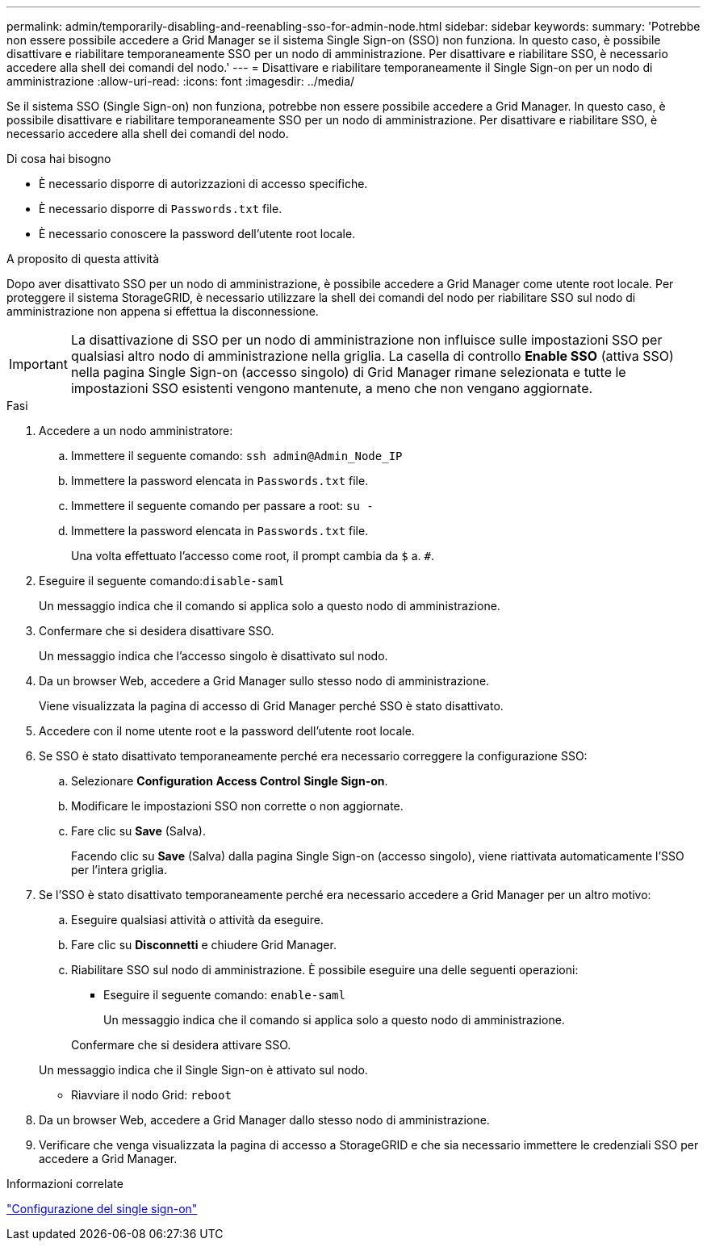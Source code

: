 ---
permalink: admin/temporarily-disabling-and-reenabling-sso-for-admin-node.html 
sidebar: sidebar 
keywords:  
summary: 'Potrebbe non essere possibile accedere a Grid Manager se il sistema Single Sign-on (SSO) non funziona. In questo caso, è possibile disattivare e riabilitare temporaneamente SSO per un nodo di amministrazione. Per disattivare e riabilitare SSO, è necessario accedere alla shell dei comandi del nodo.' 
---
= Disattivare e riabilitare temporaneamente il Single Sign-on per un nodo di amministrazione
:allow-uri-read: 
:icons: font
:imagesdir: ../media/


[role="lead"]
Se il sistema SSO (Single Sign-on) non funziona, potrebbe non essere possibile accedere a Grid Manager. In questo caso, è possibile disattivare e riabilitare temporaneamente SSO per un nodo di amministrazione. Per disattivare e riabilitare SSO, è necessario accedere alla shell dei comandi del nodo.

.Di cosa hai bisogno
* È necessario disporre di autorizzazioni di accesso specifiche.
* È necessario disporre di `Passwords.txt` file.
* È necessario conoscere la password dell'utente root locale.


.A proposito di questa attività
Dopo aver disattivato SSO per un nodo di amministrazione, è possibile accedere a Grid Manager come utente root locale. Per proteggere il sistema StorageGRID, è necessario utilizzare la shell dei comandi del nodo per riabilitare SSO sul nodo di amministrazione non appena si effettua la disconnessione.


IMPORTANT: La disattivazione di SSO per un nodo di amministrazione non influisce sulle impostazioni SSO per qualsiasi altro nodo di amministrazione nella griglia. La casella di controllo *Enable SSO* (attiva SSO) nella pagina Single Sign-on (accesso singolo) di Grid Manager rimane selezionata e tutte le impostazioni SSO esistenti vengono mantenute, a meno che non vengano aggiornate.

.Fasi
. Accedere a un nodo amministratore:
+
.. Immettere il seguente comando: `ssh admin@Admin_Node_IP`
.. Immettere la password elencata in `Passwords.txt` file.
.. Immettere il seguente comando per passare a root: `su -`
.. Immettere la password elencata in `Passwords.txt` file.
+
Una volta effettuato l'accesso come root, il prompt cambia da `$` a. `#`.



. Eseguire il seguente comando:``disable-saml``
+
Un messaggio indica che il comando si applica solo a questo nodo di amministrazione.

. Confermare che si desidera disattivare SSO.
+
Un messaggio indica che l'accesso singolo è disattivato sul nodo.

. Da un browser Web, accedere a Grid Manager sullo stesso nodo di amministrazione.
+
Viene visualizzata la pagina di accesso di Grid Manager perché SSO è stato disattivato.

. Accedere con il nome utente root e la password dell'utente root locale.
. Se SSO è stato disattivato temporaneamente perché era necessario correggere la configurazione SSO:
+
.. Selezionare *Configuration* *Access Control* *Single Sign-on*.
.. Modificare le impostazioni SSO non corrette o non aggiornate.
.. Fare clic su *Save* (Salva).
+
Facendo clic su *Save* (Salva) dalla pagina Single Sign-on (accesso singolo), viene riattivata automaticamente l'SSO per l'intera griglia.



. Se l'SSO è stato disattivato temporaneamente perché era necessario accedere a Grid Manager per un altro motivo:
+
.. Eseguire qualsiasi attività o attività da eseguire.
.. Fare clic su *Disconnetti* e chiudere Grid Manager.
.. Riabilitare SSO sul nodo di amministrazione. È possibile eseguire una delle seguenti operazioni:
+
*** Eseguire il seguente comando: `enable-saml`
+
Un messaggio indica che il comando si applica solo a questo nodo di amministrazione.

+
Confermare che si desidera attivare SSO.

+
Un messaggio indica che il Single Sign-on è attivato sul nodo.

*** Riavviare il nodo Grid: `reboot`




. Da un browser Web, accedere a Grid Manager dallo stesso nodo di amministrazione.
. Verificare che venga visualizzata la pagina di accesso a StorageGRID e che sia necessario immettere le credenziali SSO per accedere a Grid Manager.


.Informazioni correlate
link:configuring-sso.html["Configurazione del single sign-on"]

